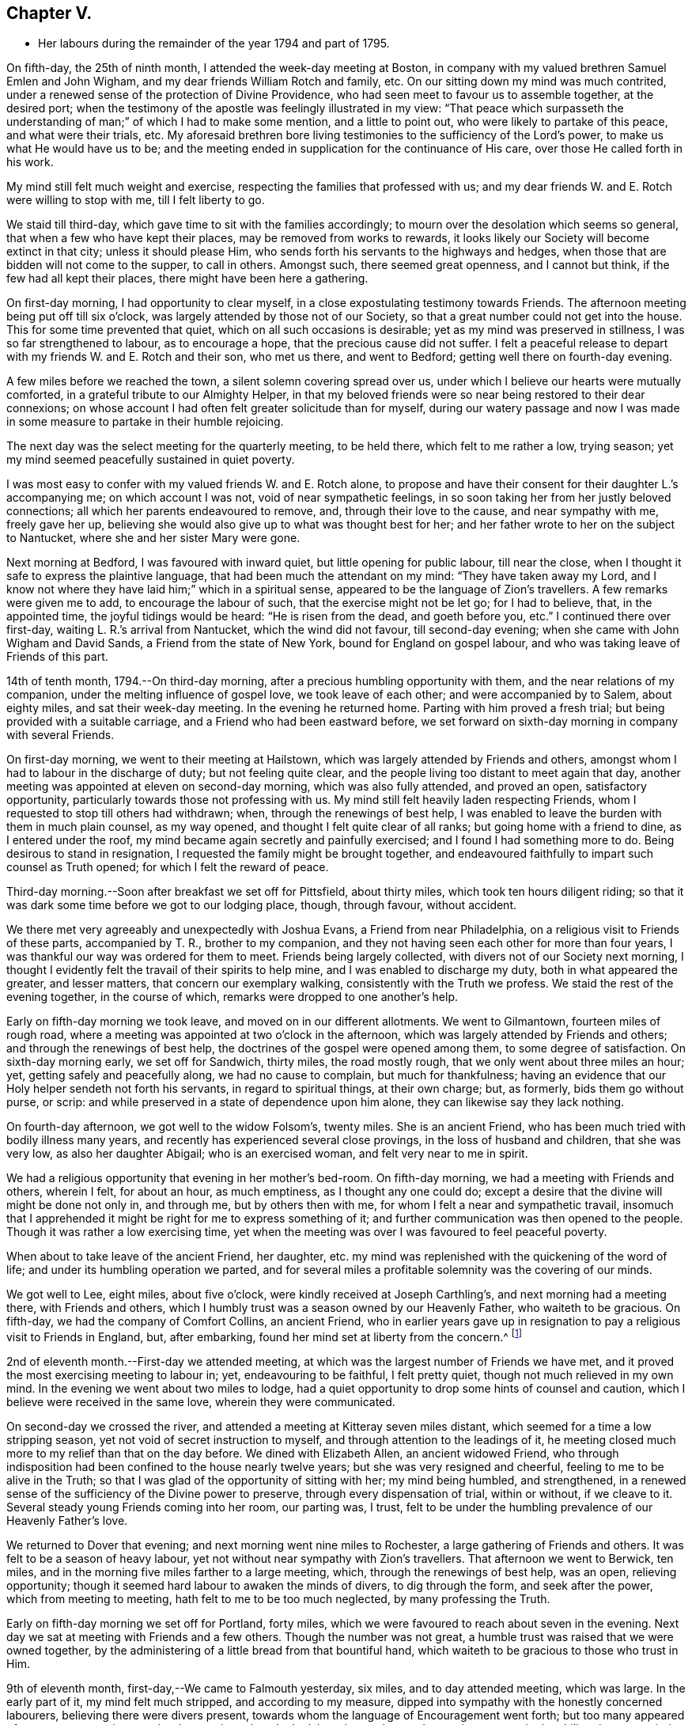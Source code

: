 == Chapter V.

[.chapter-synopsis]
* Her labours during the remainder of the year 1794 and part of 1795.

On fifth-day, the 25th of ninth month, I attended the week-day meeting at Boston,
in company with my valued brethren Samuel Emlen and John Wigham,
and my dear friends William Rotch and family, etc.
On our sitting down my mind was much contrited,
under a renewed sense of the protection of Divine Providence,
who had seen meet to favour us to assemble together, at the desired port;
when the testimony of the apostle was feelingly illustrated in my view:
"`That peace which surpasseth the understanding
of man;`" of which I had to make some mention,
and a little to point out, who were likely to partake of this peace,
and what were their trials, etc.
My aforesaid brethren bore living testimonies to the sufficiency of the Lord`'s power,
to make us what He would have us to be;
and the meeting ended in supplication for the continuance of His care,
over those He called forth in his work.

My mind still felt much weight and exercise,
respecting the families that professed with us;
and my dear friends W. and E. Rotch were willing to stop with me,
till I felt liberty to go.

We staid till third-day, which gave time to sit with the families accordingly;
to mourn over the desolation which seems so general,
that when a few who have kept their places, may be removed from works to rewards,
it looks likely our Society will become extinct in that city;
unless it should please Him, who sends forth his servants to the highways and hedges,
when those that are bidden will not come to the supper, to call in others.
Amongst such, there seemed great openness, and I cannot but think,
if the few had all kept their places, there might have been here a gathering.

On first-day morning, I had opportunity to clear myself,
in a close expostulating testimony towards Friends.
The afternoon meeting being put off till six o`'clock,
was largely attended by those not of our Society,
so that a great number could not get into the house.
This for some time prevented that quiet, which on all such occasions is desirable;
yet as my mind was preserved in stillness, I was so far strengthened to labour,
as to encourage a hope, that the precious cause did not suffer.
I felt a peaceful release to depart with my friends W. and E. Rotch and their son,
who met us there, and went to Bedford; getting well there on fourth-day evening.

A few miles before we reached the town, a silent solemn covering spread over us,
under which I believe our hearts were mutually comforted,
in a grateful tribute to our Almighty Helper,
in that my beloved friends were so near being restored to their dear connexions;
on whose account I had often felt greater solicitude than for myself,
during our watery passage and now I was made in some
measure to partake in their humble rejoicing.

The next day was the select meeting for the quarterly meeting, to be held there,
which felt to me rather a low, trying season;
yet my mind seemed peacefully sustained in quiet poverty.

I was most easy to confer with my valued friends W. and E. Rotch alone,
to propose and have their consent for their daughter L.`'s accompanying me;
on which account I was not, void of near sympathetic feelings,
in so soon taking her from her justly beloved connections;
all which her parents endeavoured to remove, and, through their love to the cause,
and near sympathy with me, freely gave her up,
believing she would also give up to what was thought best for her;
and her father wrote to her on the subject to Nantucket,
where she and her sister Mary were gone.

Next morning at Bedford, I was favoured with inward quiet,
but little opening for public labour, till near the close,
when I thought it safe to express the plaintive language,
that had been much the attendant on my mind: "`They have taken away my Lord,
and I know not where they have laid him;`" which in a spiritual sense,
appeared to be the language of Zion`'s travellers.
A few remarks were given me to add, to encourage the labour of such,
that the exercise might not be let go; for I had to believe, that, in the appointed time,
the joyful tidings would be heard: "`He is risen from the dead, and goeth before you,
etc.`"
I continued there over first-day, waiting L. R.`'s arrival from Nantucket,
which the wind did not favour, till second-day evening;
when she came with John Wigham and David Sands, a Friend from the state of New York,
bound for England on gospel labour, and who was taking leave of Friends of this part.

14th of tenth month, 1794.--On third-day morning,
after a precious humbling opportunity with them, and the near relations of my companion,
under the melting influence of gospel love, we took leave of each other;
and were accompanied by to Salem, about eighty miles, and sat their week-day meeting.
In the evening he returned home.
Parting with him proved a fresh trial; but being provided with a suitable carriage,
and a Friend who had been eastward before,
we set forward on sixth-day morning in company with several Friends.

On first-day morning, we went to their meeting at Hailstown,
which was largely attended by Friends and others,
amongst whom I had to labour in the discharge of duty; but not feeling quite clear,
and the people living too distant to meet again that day,
another meeting was appointed at eleven on second-day morning,
which was also fully attended, and proved an open, satisfactory opportunity,
particularly towards those not professing with us.
My mind still felt heavily laden respecting Friends,
whom I requested to stop till others had withdrawn; when,
through the renewings of best help,
I was enabled to leave the burden with them in much plain counsel, as my way opened,
and thought I felt quite clear of all ranks; but going home with a friend to dine,
as I entered under the roof, my mind became again secretly and painfully exercised;
and I found I had something more to do.
Being desirous to stand in resignation, I requested the family might be brought together,
and endeavoured faithfully to impart such counsel as Truth opened;
for which I felt the reward of peace.

Third-day morning.--Soon after breakfast we set off for Pittsfield, about thirty miles,
which took ten hours diligent riding;
so that it was dark some time before we got to our lodging place, though, through favour,
without accident.

We there met very agreeably and unexpectedly with Joshua Evans,
a Friend from near Philadelphia, on a religious visit to Friends of these parts,
accompanied by T. R., brother to my companion,
and they not having seen each other for more than four years,
I was thankful our way was ordered for them to meet.
Friends being largely collected, with divers not of our Society next morning,
I thought I evidently felt the travail of their spirits to help mine,
and I was enabled to discharge my duty, both in what appeared the greater,
and lesser matters, that concern our exemplary walking,
consistently with the Truth we profess.
We staid the rest of the evening together, in the course of which,
remarks were dropped to one another`'s help.

Early on fifth-day morning we took leave, and moved on in our different allotments.
We went to Gilmantown, fourteen miles of rough road,
where a meeting was appointed at two o`'clock in the afternoon,
which was largely attended by Friends and others; and through the renewings of best help,
the doctrines of the gospel were opened among them, to some degree of satisfaction.
On sixth-day morning early, we set off for Sandwich, thirty miles, the road mostly rough,
that we only went about three miles an hour; yet, getting safely and peacefully along,
we had no cause to complain, but much for thankfulness;
having an evidence that our Holy helper sendeth not forth his servants,
in regard to spiritual things, at their own charge; but, as formerly,
bids them go without purse, or scrip:
and while preserved in a state of dependence upon him alone,
they can likewise say they lack nothing.

On fourth-day afternoon, we got well to the widow Folsom`'s, twenty miles.
She is an ancient Friend, who has been much tried with bodily illness many years,
and recently has experienced several close provings, in the loss of husband and children,
that she was very low, as also her daughter Abigail; who is an exercised woman,
and felt very near to me in spirit.

We had a religious opportunity that evening in her mother`'s bed-room.
On fifth-day morning, we had a meeting with Friends and others, wherein I felt,
for about an hour, as much emptiness, as I thought any one could do;
except a desire that the divine will might be done not only in, and through me,
but by others then with me, for whom I felt a near and sympathetic travail,
insomuch that I apprehended it might be right for me to express something of it;
and further communication was then opened to the people.
Though it was rather a low exercising time,
yet when the meeting was over I was favoured to feel peaceful poverty.

When about to take leave of the ancient Friend, her daughter,
etc. my mind was replenished with the quickening of the word of life;
and under its humbling operation we parted,
and for several miles a profitable solemnity was the covering of our minds.

We got well to Lee, eight miles, about five o`'clock,
were kindly received at Joseph Carthling`'s, and next morning had a meeting there,
with Friends and others, which I humbly trust was a season owned by our Heavenly Father,
who waiteth to be gracious.
On fifth-day, we had the company of Comfort Collins, an ancient Friend,
who in earlier years gave up in resignation to
pay a religious visit to Friends in England,
but, after embarking, found her mind set at liberty from the concern.^
footnote:[It is related of Comfort Collins, that about the year 1760,
she embarked with Sarah Barney, of Nantucket,
to pay a religious visit to Friends in Europe.
When they had been a while at sea, she pleasantly told her companion,
she believed the will was taken for the deed.
"`How is that,`" said the Friend, "`we are now on our way.`"
"`No matter,`" replied Comfort, "`keep this to thyself and we shall see.`"
Soon after the vessel sprang a leak, the captain thought it best to return,
and they were set on shore.]

2nd of eleventh month.--First-day we attended meeting,
at which was the largest number of Friends we have met,
and it proved the most exercising meeting to labour in; yet, endeavouring to be faithful,
I felt pretty quiet, though not much relieved in my own mind.
In the evening we went about two miles to lodge,
had a quiet opportunity to drop some hints of counsel and caution,
which I believe were received in the same love, wherein they were communicated.

On second-day we crossed the river,
and attended a meeting at Kitteray seven miles distant,
which seemed for a time a low stripping season,
yet not void of secret instruction to myself,
and through attention to the leadings of it,
he meeting closed much more to my relief than that on the day before.
We dined with Elizabeth Allen, an ancient widowed Friend,
who through indisposition had been confined to the house nearly twelve years;
but she was very resigned and cheerful, feeling to me to be alive in the Truth;
so that I was glad of the opportunity of sitting with her; my mind being humbled,
and strengthened, in a renewed sense of the sufficiency of the Divine power to preserve,
through every dispensation of trial, within or without, if we cleave to it.
Several steady young Friends coming into her room, our parting was, I trust,
felt to be under the humbling prevalence of our Heavenly Father`'s love.

We returned to Dover that evening; and next morning went nine miles to Rochester,
a large gathering of Friends and others.
It was felt to be a season of heavy labour,
yet not without near sympathy with Zion`'s travellers.
That afternoon we went to Berwick, ten miles,
and in the morning five miles farther to a large meeting, which,
through the renewings of best help, was an open, relieving opportunity;
though it seemed hard labour to awaken the minds of divers, to dig through the form,
and seek after the power, which from meeting to meeting,
hath felt to me to be too much neglected, by many professing the Truth.

Early on fifth-day morning we set off for Portland, forty miles,
which we were favoured to reach about seven in the evening.
Next day we sat at meeting with Friends and a few others.
Though the number was not great, a humble trust was raised that we were owned together,
by the administering of a little bread from that bountiful hand,
which waiteth to be gracious to those who trust in Him.

9th of eleventh month, first-day,--We came to Falmouth yesterday, six miles,
and to day attended meeting, which was large.
In the early part of it, my mind felt much stripped, and according to my measure,
dipped into sympathy with the honestly concerned labourers,
believing there were divers present,
towards whom the language of Encouragement went forth;
but too many appeared of a contrary sort, who were hard to reach,
and made the labour heavy; but, endeavouring to move in the ability given,
my mind was pretty quiet.

On consulting with Friends about our further movements,
several different ways being proposed, which I had not before heard mentioned,
I seemed a little confused, so that I could see no way,
but was instructed in the fresh remembrance of these expressions of Scripture:
"`In returning and rest shall ye be saved;
in quietness and in confidence shall be your strength.`"

I was thankful and felt favoured with quietude,
the way opening again for our going as had been before proposed.
In the evening, divers Friends being present, with John Winslow and his wife,
at whose house we lodged, under the covering of solemnity,
the acknowledgement of the royal Psalmist was impressively opened in my view:
"`Great peace have they that love thy law,
etc.`" which I had to make mention of with some addition;
and trust it was a humbling season to most present.
Soon after my dear companion and I retired to bed,
fully satisfied our stopping there was right.

Second-day morning.--We set forward for Lymington, twenty miles;
dined at a Friend`'s house, who has lately joined the Society by convincement,
had a religious opportunity in the family; and then proceeded on our way,
but the road so extremely rough, it was dark before we arrived at Lewistown.
We had a meeting on fifth-day,
with a few members of our Society scattered in the wilderness, and divers others.

Though they appeared a poor company indeed, as to the outward,
had a poor place to meet in, and it was a very cold snowy morning; yet divine compassion,
owning the opportunity, abundantly made up for all these trials.
In the afternoon we went to Green, twelve miles of very difficult road, among rocks,
wood and snow; the latter covering some deep sloughs we had to plunge through,
rendered it hazardous; but we were favoured to get safe;
and though our trials did not end with the journey,
were strengthened to bear them pretty cheerfully.

16th of eleventh month, first-day.--We rode two miles to meeting, through the woods,
and over a high mountain, but we met with no accident.
A few newly convinced Friends belonging to this meeting,
and a considerable number not of our Society also attended.
I felt much weight to attend my mind, and thought for about an hour,
no one there could feel more unfruitful than myself.
Then life seemed gently to move, I stood up,
and through steady attention to farther openings, and the renewings of best help,
it became an instructive opportunity.
In the evening, we had a sitting with a few of the Friends,
to whom I felt much love and sympathy, and a strong solicitude for their preservation,
under the direction of the holy Shepherd.

This was the first log-house in which we slept,
and so open that we could see the moon and stars.
Soon after sunrise on second-day morning, we resumed our woody travel.
The snow being about six inches deep, made the track difficult for some miles;
but the road becoming more open, we got fast along and reached Winthrop at ten o`'clock,
eighteen miles.

A meeting there in the evening, was a time of exercising labour.
On third-day we proceeded to Vassalborough, twenty miles.
The next day at their monthly meeting, my mind was humbled and renewedly strengthened,
under an undoubted evidence,
that the Father of the family had not forgotten to be gracious,
to his humble depending children.
I found it my duty to bear testimony thereunto,
and believe it was a time of consolation to some secretly tried minds in that place.

On fifth-day we went to Fairfield, sixteen miles,
and were kindly received at Harper Bowerman`'s, where we lodged,
and were comfortably accommodated; but in the night a great storm of wind arose,
with heavy rain, which beat upon us so that we had to rise,
and move our bed to another part of the room, but I don`'t know that we took any cold.
During the storm,
my mind was much dipped into sympathy with those on the
sea in grateful remembrance of our preservation,
when in a like situation.
We found on our return, trees both great and small, blown down across the road,
yet were favoured to meet with no accident.

23rd of eleventh month, first-day.--Public notice had been given of the meeting,
and many not of our Society attended.
Through the fresh extendings of best help, the doctrines of the gospel were opened,
and I trust well received by divers.
At the close I requested a meeting in the afternoon,
particularly of the young people among Friends, which was fully attended by such,
and divers others; and under the prevalence of our Heavenly Father`'s love,
there was I trust a renewed visitation to many tender minds then present.

On second-day morning before sunrise, we left our lodgings, crossed the river,
which was very full of ice, in a canoe,
and after about ten miles of very rough road through the woods, came to the Ponds,
where a few convinced Friends lived.
Many not of our Society attended the meeting appointed there,
and through the regard of our Heavenly Father,
who is pleased to visit his workmanship in the most remote corners,
it proved an open time to preach the gospel;
for which my soul desired to render the tribute of praise to Him,
the God of all grace and consolation, for his manifold mercies to the children of men.

We were favoured to get safe back to R. H.`'s,
who accompanied us in the evening to pay a visit to a woman Friend,
apparently in a declining state of health, with whom we had a religious opportunity;
encouraging to an humble confidence in the sufficiency of divine power,
to bring about his own blessed design,
in the administration of such dispensations as in his unerring wisdom he may see meet.

On sixth-day morning, we left Vassalborough, for Pownalborough, twenty-six miles,
part of it a very hilly rough road, yet got well to George Ramsdell`'s about five o`'clock,
the only Friend`'s family thereabouts,
with whom we had a religious opportunity that evening.

Before sunrise on seventh-day, we set forward for Bread Cove, thirty-eight miles.
We had a river to cross, the day also was very cold,
and great part of the road in the woods was so exceedingly difficult,
that sometimes we could not go more than two miles an hour.
This made it more trying to us than any day before; but Moses Sleeper from Vassalborough,
who was with us, and well acquainted with every track,
encouraged us to hope we should get safely along, which we did,
arriving at the Friend`'s house before dark, without any material accident.

The ground being hollow in many places, occasioned by the frost,
it broke under the hind feet of the horse I was upon, and threw him down;
I fell backwards on the ground, and John Robinson, the Friend before me,
on the other side; yet, through Divine favour,
neither we nor the beast received any hurt.

A meeting was appointed next day at two in the afternoon,
which was fully attended by those not of our Society; and after a season of stripping,
and poverty of spirit, a little life arose,
and though it was a time rather of labouring in, than preaching the gospel,
my mind was favoured to feel a peaceful release.

After meeting, a German being very desirous we should call at his house,
whose wife also appeared kindly disposed, we took some refreshment with them;
and some of their neighbours coming in sat down quietly with us.
In the renewings of gospel love, I had a few hints to communicate,
by way of encouragement to their minds, who felt to me to be seekers after Truth.
We then returned to our lodgings at Isaac Lincoln`'s,
who came into the Society by convincement, and is the only member of it there.
His wife and family were as kind to us as any Friends we had been with.
This being the farthest part of our travel eastward, we set forward on sixth-day morning,
and got to Arnold`'s ferry, thirty-eight miles.
On seventh-day as soon as we could see, we crossed it, and went to Bath, five miles,
where are a few convinced Friends, but no meeting is kept.

30th of eleventh month,
first-day.-- The meeting was fully attended by those of other societies,
and through the renewings of best help, was in some degree a satisfactory opportunity,
but I believe would have been more so,
if the slow gathering of the people had not interrupted silent worship.

Third-day.--We visited a Friend who appeared to be drawing near the solemn close of life,
likely to leave a wife, and flock of young children;
yet his mind seemed preserved in much quietude,
and ours were drawn into near sympathy with them: I was glad we went.
In the evening Friends came from divers parts to attend the quarterly meeting,
among whom was David Sands,
who about ten years ago spent much time in this eastern country,
and was made instrumental in the divine hand,
to convince many of the inhabitants of the principle of Truth;
and though then under extreme outward difficulties and trial,
it appeared rather a time of rejoicing, that Truth gained ground; but,
in the course of this journey, his soul hath been made sorrowful,
which he expressed in much brokenness; finding many have left their first love,
and others settled down, more in the form than in the power, of pure undefiled religion.
His sense of these things, was somewhat encouraging to me,
having secretly mourned from place to place, under the feeling thereof.
The number of professors among us is very considerable in these parts:
the yearly meeting had given liberty for the quarterly meeting to be divided,
and low as things seemed, it appeared to be the pointing of best wisdom;
and through renewed condescension,
I hope proved a time of close searching to divers on their own accounts,
as well as through the line of ministry;
uniting to strengthen a solemn inquiry into the state of our minds, in a general manner,
and whether we are grateful receivers of the manifold mercies of our Heavenly Father.
I trust it was a season that will not soon be forgotten.

The several meetings held three days,
and from and to our lodgings took eighteen miles riding.
On seventh-day morning, we took a tender leave of the family we had lodged with,
and in company with many Friends, returned to Falmouth twenty-eight miles.

First-day, 7th of twelfth month.--We went to Portland.
When there before, I felt my mind secretly touched with gospel love to the inhabitants,
which increased so that I requested a religious opportunity.
It was held in the town-hall, and more fully attended than I had expected,
supposing many would be strict in going to their own places of worship on that day.
Help being near to open counsel, the opportunity appeared satisfactory to Friends,
and a humble trust was revived in my own mind, that the cause did not suffer.
At the close of this meeting there was much inquiry,
if there would not be another in the evening;
but I was thankful to feel peacefully released;
and having but just time to get to the quarterly meeting at Dover,
we proceeded sixteen miles that evening.
We were accompanied by Jacob Mott, Joseph Harris, and +++______+++,
who were part of a committee, appointed by the yearly meeting,
to sit with Friends in these parts,
and to feel with them respecting the division of their quarterly meeting.

On second-day, we went to Paul Rogers`'s, twenty three miles;
and on third-day in our way to Dover,
breakfasted with our valued friend Mehetabel Jenkins, who, some years ago,
paid a religious visit to Friends in Europe.

On fourth-day we attended the select quarterly meeting for Dover,
where I again met our valued friend David Sands,
who had the most close searching labour in the line of gospel ministry, I ever witnessed;
yet the evidence of Truth left no doubt there was cause for it;
and it greatly tended to relieve my mind from a load of secret exercise,
that had attended it from place to place.
In the quarterly meeting at large, attended by Friends and others,
there seemed but little channel for communication, though I felt much exercise of spirit;
and a sentiment was revived, that the more select our meetings for worship are kept,
previous to those tor discipline, the more the way is open,
to point out the situation of things among ourselves;
and it felt to me to be obstructed at that season.

When separated, my mind was dipped into sympathy with women Friends,
and made willing to encourage and instruct them, as far as lay in my power;
for though their number was considerable,
and there were divers well minded Friends present;
yet there seemed little exertion for right order
in transacting the affairs of the church.
Meeting was adjourned to next day, when David Sands was engaged to come in,
and bear a lively testimony to the state of things,
so entirely corresponding with my feelings, that I could say in truth,
he was indeed a fellow-helper in the Lord.
Parting with many Friends in much tenderness, we returned to our lodgings,
where divers were collected; further religious labour opened,
and our minds were preserved under profitable exercise, till we retired to rest.

Seventh-day morning.--We went early to breakfast with a Friend`'s family,
one mile and a half distant from where we had lodged before;
for I apprehended a little debt was left unpaid; and best help being renewed,
I believe it will be safe to say, it was a humbling, satisfactory opportunity.
Returning to our lodgings, we found David Sands and several others.
Under the influence of our Heavenly Father`'s love, we had a solemn parting,
likely to be a final one to divers; but if, as was expressed,
we are favoured to keep our habitations in the Truth,
so as to meet in an enduring inheritance, all will be well,
and the pain of separation be felt no more.
Dear +++______+++, having the care of us, we proceeded to Seabrook, twenty-four miles.

14th of twelfth month, first-day.--Attended meeting,
a large gathering of Friends and others.
My mind being stripped of all former clothing for religious labour,
the prospect of sitting among them was humbling.
Early did I feel there were dark, opposing spirits in the meeting;
but patiently seeking for the renewings of holy help,
my mind became raised above all fear, within or without,
and I humbly trust counsel was opened,
and strength afforded to communicate it to the people in the wisdom of Truth.
The meeting was quiet, and ended under a solemn covering.

After an opportunity among a few Friends at our lodgings,
wherein encouragement was handed to the faithful labourers,
we went to Amesbury seven miles; the next day we had a meeting at Newtown, seven miles,
fully attended, but long in gathering; which made the labour more exercising;
yet it concluded to some relief and satisfaction.
We dined with a Friend who had lately lost her husband, to whom and a few other Friends,
religious labour was extended.
Parting in tenderness, we returned to Amesbury, seven miles,
had a meeting there on third-day, a time of close labour,
being dipped into several states, yet relievingly so,
and my mind was favoured to feel quiet poverty.

We went eight miles to breakfast on fourth-day morning, to a family,
part of whom had deviated much from the principle of Truth:
some solemn warnings went forth; also the language of encouragement,
to such as had not departed from the faith.
Wee returned two miles to meeting, which was a trying season indeed;
but little relief was obtained in either silent or public labour.
We got that evening to Salem, twenty-four miles;
and next morning a meeting with Friends tended more to relief, than a similar one,
in our going eastward.
At the close,
I felt an impression to have one for those not of our Society in the evening,
which was fully attended, and through divine regard, proved an open satisfactory time.
On sixth-day we went to Lynn, seven miles.

21st of twelfth month,
first-day.--We attended the largest particular meeting we had been at during the journey;
a time of close searching labour among some superficial professors,
who thought more highly of themselves than they ought to think;
but encouragement and consolation flowed freely to the humble depending children,
among whom there is a considerable number of hopeful young people.

In the evening we stepped into several Friends`' families,
where further religious labour opened;
also a tender salutation at our lodgings before we parted.
On second-day we called to visit a Friend who was ill, in our way to Boston,
twelve miles, where a meeting was appointed in the evening, for the black people,
which was fully attended by them and many others.
The silence was remarkably solemn;
my mind was humbled in thankfulness to the blessed Author of all good,
that the bonds of that oppressed people, the enslaved Africans,
are in those parts so fully broken: they have now equal liberty with others.
Tender counsel and caution were opened,
and a grateful sense thereof was expressed at the close, by divers of them,
who came to take leave of me.

On third-day morning we proceeded to Pembroke, twenty-five miles;
next day we attended the week-day meeting, which having sat the usual time in silence,
I felt liberty to express my expectation that it would have concluded so;
but a few remarks opened of counsel and encouragement, to Friends then present,
some of whom, I believed to be sincerely exercised members in the church;
with whom I felt near sympathy; the pure life appeared to me much oppressed by others.
Rode six miles before, and seventeen after meeting, on our way to Bedford,
and lodged at an inn.
We rose early, and got to a meeting at Longplain, fifteen miles;
afterwards visited a widowed Friend and her children,
who were detained at home with sickness; and had a tendering satisfactory opportunity.

On fourth-day we reached Bedford, and found the relatives of my dear companions,
generally favoured with health; my own mind being covered with peaceful quiet,
claimed renewed thankfulness to the great Preserver, who had mercifully cared for us,
both in perils by sea, and in the wilderness.
I here met my beloved friend Rebecca Wright from New Jersey,
with whom I had travelled nearly three years in England, in her gospel labours.
Our now meeting again at so great a distance, was attended with humbling,
but I trust not unprofitable feelings.

28th of twelfth month,
first-day.--Having had previous apprehensions of
visiting the families of Friends belonging to Bedford,
I mentioned it at the close of the morning meeting; and it being united with,
James Davis, a minister in good unity, was free to accompany me;
as was also dear Rebecca Wright.
We sat in two families that evening; and by that day week got through the whole,
in number nearly fifty.
Through the extension of divine regard, my mind felt peacefully relieved;
and after returning to our lodging, our valued friend and helper, James Davis,
was drawn forth in solemn supplication,
and grateful acknowledgement to our Heavenly Father.

6th of first month, 1795.--On third-day morning, James Davis, Rebecca Wright, and myself,
with two other Friends, went to attend a quarterly meeting for Rhode Island,
held at Somerset, near Swansea.
The select meeting began at eleven next morning, which felt to me a low season,
as did the succeeding meetings; for though largely attended by numbers,
the life of Truth seemed in an oppressed state from various causes;
some of which appeared very conspicuous,
and were well observed by my valued friend and brother in gospel fellowship, John Wigham,
whom we met there, and who had visited many of the families belonging thereto.

This being the quarterly meeting to which our truly valued friend, Job Scott, belonged,
the account from Friends in Ireland of the close of his gospel labours,
and removal from works to rewards, was read therein.
I was secretly ready to marvel,
that the revival of his memory seemed so little to affect me,
when I recollected what a struggle my very nature suffered, in my own habitation,
when I heard of his death; but being at this time dipped into a mournful sense,
of what such deeply exercised travellers have to pass through in their pilgrimage here,
I was ready to congratulate his peaceful release;
having no doubt of his being numbered among those who die in the Lord,
and enter into his rest.

On our return to Bedford, I found letters from my endeared friends W. and E. Rotch,
who were anxiously expecting us at Nantucket;
the season of the year being much farther advanced, than usually admits of navigation;
but the mildness of it had remarkably favoured our getting along hitherto.
For this, and every other mark of divine regard in things spiritual and temporal,
my soul humbly craves to be preserved in a reverent, thankful sense.

11th of first month, first-day.
Was favoured to sit two open meetings with Friends, and one appointed in the evening,
for those who had frequently attended our religious meetings,
yet not joined in membership.
Many others of several descriptions came in.
The opportunity was owned by divine regard;
and strength was renewed to labour among them; after which,
my mind was fully at liberty to leave Friends here for the present.

On the 14th, parting with the family of and other Friends, in much nearness,
Rebecca Wright, L. R. and myself, sailed for Nantucket, sixty miles,
about nine in the morning,
and made two-thirds of our passage in little more than four hours; when the wind changed,
so that, with frequent tacking, it was midnight before we reached.
The night being very dark, it required great care and skill in the captain,
to escape the rocks and sands; but our minds were preserved in much quiet,
and we had cause to esteem it a favour from kind providence that we got safe;
for before morning a heavy storm came on.
Our endeared friends W. and E. Rotch had been anxious for our arrival,
and were much relieved by it.

Next morning R. Wright being unwell, I went to their week-day meeting without her,
and though small, by reason of the continuation of the storm, I was glad I was there;
feeling a peaceful evidence that I was in my place,
and come in the right time to the island.

On first-day following, about the close of the meeting,
I informed Friends of my prospect of a religious visit to their families;
but knowing my valued fellow labourer John Wigham had felt the like impression,
I was most easy to wait till I could hear from him;
which contrary winds prevented for nearly two weeks,
during which time I sat nine meetings,
and was in some of them rather more opened in public labour than usual,
when such a prospect has been before me; but beginning to feel my prospect very heavy,
and my faith ready to fail respecting J. Wigham`'s coming,
and Rebecca Wright apprehending she was not called to that labour,
and that her health was unequal to it,
I told her I believed I must be resigned to enter into it alone.
I tried to keep quiet, and John Wigham came by the first packet in two days.
We began the family visit, accompanied by our friend William Rotch;
R+++.+++ M. right also going with us to a few families,
and my valued friend E. Rotch or uniting therein; as it always has been my desire,
to have in company a Friend or two belonging to the meeting,
that were ensamples to the flock.

In the south meeting were about two hundred and twenty families.
We then went to the north meeting, accompanied by Jethro Mitchell, and Sarah Barney,
two valuable Friends in the station of elders.
In that meeting, were about one hundred and thirteen families.
Feeling clear of Friends, my mind was turned to those not of our own Society,
and we had a public meeting on first-day afternoon, which was a time of close labour;
the minds of the people appearing, in a general way,
much strangers to the principle of Truth in themselves;
yet through merciful regard I was somewhat relieved by the opportunity.
We also attended the select and both monthly meetings, previous to the quarterly meeting,
and had a public one appointed at the south meeting-house,
for those in the seafaring line, (of whom there is a great number) and the black people.
Through divine regard it proved an open, satisfactory opportunity.
My mind now felt fully at liberty to leave the island, but the wind being contrary,
we staid over first-day, which was not unpleasant; for I was glad to feel,
the more I was among Friends, the more I loved them.

That evening we had an opportunity of sitting
with a widowed Friend and her surviving children,
who had that day buried her eldest daughter, a very comely young woman, who,
about eleven months before, contrary to her mother`'s and friends`' advice,
had gone out in marriage with one not of our Society.
When so ill that her dissolution appeared near, she requested to see me,
if I was free to go.
My dear friend E. Rotch accompanying me, we went, and sat by her;
an affecting time indeed it was; her near relations were in great distress,
and her own was almost insupportable, begging earnestly in a plaintive language,
that seemed almost to pierce my soul, for a little longer time,
that she might be favoured to feel a hope of reconciliation to the Almighty,
and to her friends; saying, she was afraid she had been deceived,
in thinking she had a right to choose for herself, in the step she had taken.

I could say very little, but recommended to her and those about her,
as much stillness and inward retirement as they could attain,
and to seek the Father and fountain of all sure mercies;
feeling little or no evidence respecting her life or death,
acceptance or rejection by the Lord; yet I expressed a hope,
that a little longer time would be given,
remembering the compassion of Christ to the thief on the cross.
This proved to be the case; during which time,
my mind was brought under an unusual travail, both by day and night, on her account.

When I went to see her again, she lay very quiet, though in great bodily pain,
and seemed to have a ray of hope; saying, all she could endure while she lived,
she desired to bear with patience,
if her time might be lengthened until her peace was more fully made.
While sitting with her, I was not afraid to believe, or mention, the evidence vouchsafed,
that there was mercy for her with the Lord; at which she seemed much tendered.

On seeing her again, she had in the interim undergone much painful conflict;
and going in with L. R. a few hours before her close,
one of her sisters thought her in a quiet sleep, but on going to her,
I found it was the sleep of death, which took place in about three hours.
Nothing that could be said would then affect her,
but a passage of Scripture rising again with life, which had opened livingly in my view,
when sitting by her on a former visit, though not then to make mention of,
I believed I was now commissioned to drop it: "`Comfort ye, comfort ye my people,`" etc.;
for I had a firm belief,
"`her warfare`" was "`accomplished,`" which was matter of much
consolation to her afflicted mother and relatives;
yet I had strongly to recommend to the younger part of the family,
that the deeply affecting, and instructive lesson, might not be forgotten,
but remembered like "`the wormwood and the gall`" to the humbling of their souls,
which I thankfully hope will be the case with some of them at least.

My endeared friend Rebecca Wright, staid seven weeks with me,
under the bonds of near uniting love; and when she was at liberty to return home,
at the time of parting, was drawn forth in solemn supplication,
for the preservation of those she left behind; particularly for the family we were in,
and for us who were sojourners in a strange land.

24th of third month.
On third-day, after an affecting parting with some of my dear friends,
we left the island, in company with John Wigham and divers other Friends,
to attend the quarterly meeting at Sandwich,
and after a fine passage of four hours and a quarter, landed at Woodshole, forty miles,
where our carriage was sent from Bedford.
With dear L. R. we went to a meeting appointed at Falmouth, her dear father,
attending us, not only taking care of driving the wagon, but being like Urbane,
"`a fellow helper in the Lord.`"
Many not of our Society attended, and through the renewing of best help,
it was an open satisfactory opportunity.
In the afternoon we rode fifteen miles to Sandwich.

On sixth-day, the select quarterly meeting was held to some degree of satisfaction,
mostly composed of aged Friends.
I was afresh confirmed in what I felt,
in the first select meeting I sat with Friends here, that those meetings suffer loss,
by Friends not enough looking at the right anointing, and qualification in individuals,
to bring such forward, before so far advanced in years, when they might be more lively,
and fit for religious usefulness.
The weather was remarkably fine on our coming to this place,
and the sun shone very bright in the evening, yet before morning a great fall of snow,
drifted by the violence of the wind,
rendered it almost impracticable to get to the meeting-house; that only a few met,
and adjourned the quarterly meeting till seventh-day,
which was then attended with difficulty,
and many that lodged at a distance did not get to it; yet the business was got through.

29th of third month.
On first-day was a large public meeting,
in which several Friends had to labour in the gospel, but not an open,
or relieving time to me.
We went that evening with Joseph Cloud and John Wigham, a few miles towards Barnstable,
where a public meeting was held next day in the court-house, wherein J. Wigham,
whose mind was impressed with the concern, had to preach the gospel.

After dining at an inn we went to a little fishing place, called Bass river,
and had a meeting there that evening, in which my valued brethren,
Joseph Cloud and John Wigham had an open time in gospel labour.
Next morning we went five miles to a meeting at Yarmouth,
which was attended by Friends and others, and was a relieving opportunity to my mind;
in the afternoon to Scorton ten miles; next day to Paul Wing`'s,
where we had a religious sitting in the evening.
Encouragement was handed to those that love Truth,
of which number were several both of the younger and elder rank:
their children appear to be hopeful plants.

At Longplain monthly meeting on sixth-day,
an acknowledgement was presented from a Friend,
who for many years (before the American war) had stood in the station of a minister, but,
through unwatchfulness at that time, giving way to a party spirit,
got disunited from Friends, and divers others with him,
who had kept up a separate meeting; but now, in his advanced age,
he appeared uneasy with the practice, condemned the cause,
and earnestly entreated Friends to receive him into membership, which, from my feelings,
I was willing to hope would be complied with.
That evening we went to New Bedford, ten miles,
to which place the prospect of returning has always looked pleasant,
since my first going there;
and I believe mutually so to my beloved friends in that place.

5th of fourth month, first-day.--The forenoon meeting was to me a humbling,
relieving opportunity: my heart was enlarged and my tongue loosened to preach the gospel,
that I could truly acknowledge times and seasons were in the hand of the Lord;
remembering divers, in which I had sat among Friends there,
when the heavens seemed as brass, and the earth as iron.
In the evening, we had a meeting at Acushnet, head of Bedford river,
which I felt liberty to have appointed at three o`'clock,
at which time the Presbyterian meeting was gathering, about a stone`'s cast from ours.
I rather expected we should have a small company; but,
as that had appeared the right time, I felt easy.
Contrary to apprehension the house was soon filled, and when settled,
I felt gospel authority to stand up, and had an open relieving time.
My valued friend W. Rotch, his son and wife, and several others in company,
returned to Bedford in the evening.

On third-day we went to Newtown, five miles, where was a large meeting of professors,
and a few not of our Society.
A painful sense of lukewarmness and formality, caused heavy labour indeed;
which was not very different next day at Aponaganset, six miles.
We went that evening to Acoaxet, ten miles; and on fifth-day morning,
had a meeting there, largely attended, and rather an Open time;
as was also one in the afternoon at Center.
On sixth-day at Little Compton, the meeting-house was very open and cold,
and the people long in gathering; yet I trust it was not an unprofitable meeting.
After dinner we went six miles to Seconet, and on seventh-day to Tiverton fourteen miles.

12th of fourth month, first-day.
We had two meetings, attended by a solid number not of our religious Society,
which were pretty satisfactory.
Though the life of Truth, with regard to Friends, appeared to me very low;
yet I felt much sympathy with the few concerned to walk consistently therewith.

On second-day a meeting was appointed at Swansea, at three o`'clock.
We had a pleasant time for crossing the ferry, but soon after a heavy storm came on,
and continued without intermission.
Friends living distant I hardly expected many would gather,
and being oppressed with a sick headache, I almost doubted being able to sit the meeting,
yet was most easy to go, and it was largely attended.
After painful conflict of body and mind,
I was strengthened beyond expectation in the discharge of duty;
that I felt a peaceful quiet, and my head much relieved from pain.
On third-day morning we had a meeting at Freetown.
In the afternoon we went to Mansfield, twenty miles; part of it bad road,
and it was nearly dark when we reached our lodging at a dirty inn.

On fourth-day morning, we went to Foxberry, three miles,
at which place are a few who appear under convincement.
A meeting at eleven, was attended by many more than we expected,
and my mind was brought under great weight,
it being the first meeting of Friends held there; but, through divine regard,
it was in some degree a satisfactory opportunity.

That afternoon we reached Providence.
Our valued friend Moses Brown met us on the road, and we lodged at his house.
Their meeting on fifth-day, was to me a strengthening time in silent waiting.
Towards the close I had just to tell Friends, that I had had a good meeting.
In the afternoon, called on some Friends who were indisposed,
and in the evening returned to our lodgings, about a mile from the town,
where we staid to give time for appointing a meeting at Smithfield on seventh-day,
whither M. Brown and his wife accompanied us, also to Woonsoaket.

19th of fourth month,
first-day.--A large open meeting at Woonsoaket with Friends and others.
In the afternoon went to Elisha Thornton`'s,
to see the children of our late valued friend Job Scott,
with whom we had a tendering opportunity.
On second-day we had a meeting at Mendham, a time of close labour;
went that evening to Northbridge, and had a pretty open meeting there next day;
thence to Leicester, called twenty-one miles, which appeared very long,
from the roughness of the road.
We had a meeting there on fourth-day;
in which the necessity of looking beyond man for help, in our religious progress,
was deeply impressed on my mind; which it seemed right to communicate.
In the afternoon we called on divers Friends who, living distant,
do not often see Friends but at meeting.

On fifth-day morning we set off for Orange, thirty-five miles,
but the roads were so rough and hilly we stopped a little short at an inn,
where we were agreeably accommodated;
our guide going forward to get a meeting appointed on sixth-day morning.
Many people attended; but it being a newly settled meeting,
and containing only three members of our Society, my mind feeling very low and stripped,
was brought under much inward exercise, lest the cause should suffer; but,
through merciful regard, I hope it did not; and I had to believe,
the visitation of Truth was offered to divers present.
In the afternoon we had a continuation of very rough hilly road to Richmond.

26th of fourth month, first-day.
A rainy morning, and considering the distant situations of Friends,
the meeting was pretty fully attended.
It was a season of close heavy labour,
yet encouraging to those who desire to keep their habitations in the Truth.
My own feelings are frequently so discouraging,
that I can scarcely hope any good has been done; but leaving this to Him,
whose ways are all wisdom, and his counsel a great deep,
I find it safest to endeavour to be honest;
and I trust am made thankful when favoured to feel a peaceful release thereby.
This was the case at this place;
also in collecting divers young people that were about the house we lodged at,
in the evening, who I thought stood in great need of help;
and I felt stirred up to cast in my mite, in this resignation I had the reward of peace.

This was the last meeting northward, excepting one ninety miles distant,
which I then felt liberty to leave; and on second-day morning,
was made glad we could turn our faces southward.
The roads still very rocky and difficult, but I was favoured to feel a quietude,
that overbalanced outward trials; under which I was led to visit in spirit,
my dear friends and near connexions in my native land; with renewed desires,
that the blessing of preservation may be so witnessed, that, if spared to meet again,
we may be enabled to rejoice in the Lord, and joy in the God of our salvation.

This was a very wet day, and the rain beat directly into our carriage, that,
after riding twenty-eight miles, we stopped at an inn to lodge.
Next day we rode to Bolton, where, on fourth-day, we had a pretty satisfactory meeting.

In the afternoon we went to Grafton, nineteen miles,
and called in the way to see a Friend that was poorly; next day to Uxbridge;
staid the monthly meeting on sixth-day, largely attended by Friends and others,
a time of close searching labour among those of our own Society,
and strength was given to open the doctrines of
the gospel to those not professing with us.
On seventh-day we had a meeting at Douglas.

3rd of fifth month,
first-day.--At Gloucester I was led nearly to sympathize with Zion`'s travellers,
and remind the lukewarm of their dangerous state.
After meeting we went with a Friend a few miles to dine,
had a religious opportunity with several Friends collected there,
and in the evening rode to Smithfield,
where on second-day morning we had a large open meeting,
many not professing with us attending.

On third-day a meeting at Foston was in like manner favoured.
Here our valued friend Moses Brown met us.
On fourth-day we had a meeting at Scituate, a quiet solid opportunity.
Before the close, I had a few remarks to make in public testimony.
That evening we went to Cranston.
At meeting there next day,
my mind was dipped into sympathy with some exercised travellers;
and I likewise endeavoured to awaken the lukewarm and inconsiderate.

Here Moses Brown`'s wife and son also met us, with whom Ave returned that evening,
and were glad to rest on sixth-day; the weather being hot and sultry,
I felt relaxed and faint.
On seventh-day, a gentle breeze made it more pleasant:
we went a few miles to see the near relatives of our much beloved friend Job Scott,
who was mostly the subject of our conversation; and in reading some of his remarks,
solemnity was the attendant of our minds; that it was a satisfactory visit.

10th of fifth month, first-day.--Sat three meetings at Providence,
and may in humble gratitude acknowledge, the evening crowned the day,
though not so fully attended by people of other societies as was expected.

Second-day morning.
Very heavy rain, yet it seemed best to proceed on our way,
as a meeting was appointed at three that afternoon at Greenwich.
The meeting was largely attended both by Friends and others;
my mind soon became secretly exercised, and the more I bowed under it,
the more I found the way closed up from public labour.
After sitting about an hour and a half,
I felt liberty to say I was free to sit a meetingJn the court-house at Greenwich,
if spared till ten next morning, when their company would be acceptable;
but should take it kind if they would then withdraw,
and leave the members of our Society.
To these, after a short pause, I was helped to relieve my own mind.
The public meeting next morning was large and satisfactory.

After dinner we proceeded to Wickford, nine miles,
where a meeting appointed at the third hour, was largely attended;
and great willingness manifested in the people, as in all other places,
to hear the gospel preached;
but too few are willing to become the disciples of our blessed Lord,
by taking up their cross in the denial of self.

We had a long ride that evening to South Kingston, very foggy,
and quite dark before we reached the Friend`'s house.
The road was so bad, that when we went over a part of it again next morning,
it was marvellous in my eyes that the carriage had not been overturned;
which raised in us grateful acknowledgements.

We attended the Back meeting, which, though small, was in some degree satisfactory.
That afternoon went a few miles through the woods to see a Friend very ill in a decline,
though as to years in the bloom of life.
She was married and had one child: we had a tendering opportunity with her.
On sixth-day, at Hopkinton, we had a large meeting,
in which my way was opened to deal plainly and honestly with the professors of Truth,
among their neighbours; feeling my mind strengthened in hope, there were a few preserved,
walking consistently with our high and holy profession.

We staid that evening at a Friend`'s house,
who had been a physician of considerable account, and of a lively disposition;
but for sometime had lost the noble faculty of reason,
and was reduced to the capacity of a child; his words and actions very innocent.
It was more humbling than painful to be with him,
proving how little as men and creatures, we can either procure or prevent.

17th of fifth month, first-day.--We had a very large meeting at South Kingston,
of most descriptions of people, among whom I humbly trust the gospel was preached,
and the nature and spirituality of the pure principle +++[+++the
immediate manifestation of the Holy Spirit to the mind of man]
set forth, as professed by us,
in a manner distinguished from those of other religious societies;
how it would guard and influence such as walked consistently with it:
and what those were, who only made a profession of it.
My mind was humbled under a thankful sense of our Heavenly Father`'s regard,
towards the mixed multitude.
It was near two o`'clock when this meeting ended,
and we had another appointed to begin at five that evening, nine miles distant,
three of them by water.
We had some detention at the ferry, and could not get our carriage over then;
but we went forward on horseback, and reached the meeting in due season at Canonicut,
and found the time more suitable than next morning would have been,
as Friends were invited to attend a burial at a distance.
It is not customary to have a meeting on such occasions,
except at the house of the deceased.
I felt a liberty to attend this sitting, which was a quiet opportunity;
nothing was handed about to the company.
This I could not help wishing might become generally the case in our country.

We did not go to the burying ground, but called on a sick Friend;
and in the evening crossed a ferry to Newport on Rhode Island,
accompanied by John Hadwen, his son and daughter, at whose house we lodged.
We had rather a tossing passage, but were favoured to land safe.

On third-day evening we went to Portsmouth.
Their meeting on fourth-day, was a time of close searching labour,
yet attended with encouragement to the sincere hearted.
We returned to Newport in the evening, calling on our way to visit a Friend confined,
with whom we had a satisfactory opportunity; her mind appearing in a quiet,
resigned state.

24th of fifth month, first-day.
We sat both meetings at Newport.
I was engaged in further labour, yet not fully relieved;
but having a prospect of being there again,
I was entirely at liberty to leave on second-day morning,
and returned to Bedford with our kind attendant W. R. jun.
who had been with us six weeks.
Going again to his house, was in some degree like returning home,
where we met with a most affectionate reception even from the little children,
who feel very near to me; and these circumstances make a little respite from travelling,
I trust in the liberty of Truth, a quiet enjoyment.

31st of fifth month, first-day.
At Bedford.
During my stay here we visited several Friends to my satisfaction,
being favoured to feel the renewings of best love flow towards them,
particularly to my ancient and honoured friend Mary Rodman,
who was in a declining state of health, and at times much tried in mind,
when the beloved of her soul saw meet to withdraw the
sensible feeling of his life giving presence;
yet there is no cause to doubt His arm being underneath, to support,
and take into his own keeping, till the time of bodily conflict is over.

My valued friend William Rotch, being under appointment with another Friend,
Jeremiah Austin, an elder, to attend the monthly meeting at Pembroke,
I was free to accompany them, also to another at Longplain.
On our return we met with dear Samuel Smith from Philadelphia,
in whose company I had been both in England and Ireland;
that it was cause of rejoicing to meet him again,
and to feel unity and near fellowship with his spirit and gospel labours.

We came to Bedford, and staid first-day, 7th of sixth month.
On second-day, I went with him to Aponaganset,
which more clearly opened my way to leave Friends, than on my former visit.
On third-day morning, I left Bedford, and accompanied by William Rotch and his wife,
went to attend the yearly meeting for New England, held on Rhode Island.
At a tavern on the way,
we had the satisfaction of meeting my endeared fellow labourers from England,
Deborah Darby and Rebecca Young,
which I believe was felt to be a solemnly affecting season to us, and others present.
Silence ensued for a considerable time; and much contrition spread amongst us;
that I have scarcely known the like.
What most deeply impressed my own feelings, was the renewed humbling sense,
that we poor females were found worthy of being
commissioned with such embassies to a distant land,
and to become fellow sufferers in the bonds of the gospel.
In our united labours through the various sittings of the yearly meeting,
the strength of Israel being our hope, we were rendered a comfort to one another,
and made at seasons a little joyful in the house of prayer,
in near and dear fellowship with the living members of the church,
in every rank of the family.

14th of sixth month, first-day evening.
We sat a meeting appointed for the black people,
which was largely attended by them and proved satisfactory.

On third-day evening, we again parted under the renewed,
humbling influence of our Heavenly Father`'s love,
proceeding in our different allotments of labour in the vineyard.
My valued friend John Wigham and others, eastward in New England;
my dear companion and self, parting with her near relations at Portsmouth,
proceeded through Connecticut towards New York,
where of late time there is great openness in the people towards Friends,
especially about Hartford; in the neighbourhood of which we had,
on the 21st of sixth month, first-day morning,
a satisfactory meeting among some who had requested to
be joined in membership with our religious Society;
and in the evening a public one held in the court-house,
which also tended to some relief,
and was the closing religious opportunity in New England,
before proceeding to the southern states.
Much solicitude was expressed by the people that we should stay and have more meetings,
but I was pressed in spirit to journey forward.
Sitting the week-day meeting at Mamaroneck in our way, we arrived safe at New York,
on seventh-day evening, and were kindly received by John Murray,
brother to my valued friend Lindley Murray, who has resided some years near York,
in England.

28th of sixth month, 1795.
First-day.
At both meetings; we also attended the select monthly meeting, and that for discipline.
We went to see divers Friends;
but the time did not appear to be come for much
communication in the line of gospel labour;
and I felt entire resignation thus to pass through their borders,
expecting if life and health permit, to return there again.
We left this city for Philadelphia.

On our way we went to Nathan Wright`'s,
whose valuable wife I had travelled with in England as before mentioned.
We reached safely next evening about five.
Our valued friends Samuel Emlen and Rebecca Jones, were much our acceptable companions,
both in meetings, and at many Friends`' houses; but my way, as at New York,
was rather closed from much gospel communication, except in one or two meetings.
We visited Hannah Pemberton, widow of our late justly endeared friend John Pemberton,
whose meek exemplary life closed at Parrmont, in Germany,
where his lot had been cast in gospel mission.

After stopping eight days in the city, we proceeded on second-day morning,
13th of seventh month, and got that evening to George Valentine`'s,
son of Robert Valentine, who was a noble warrior in the cause of Truth,
and left many seals of his ministry in his travels in Europe.
On third-day we had a meeting at Downingstown, held in a malt house,
there being no settled meeting in that place.
It was largely attended by Friends and others; and a humble trust was raised,
that the Father of mercies owned us, by the breaking of bread.

Several Friends who had come with us from the city, returned from this place,
P+++.+++ B. son-in-law to Elizabeth Drinker, on hearing we were likely to want an attendant,
felt his mind impressed with a desire to accompany us,
which his friends and connexions uniting in, he continued with us.
We took the meetings at Sadsbury, Lampeter, Lancaster, and Wright`'s Ferry,
in all which we were favoured with a renewal of strength in the discharge of duty.
We crossed the river Susquehanna, to Yorktown.

19th of seventh month, first-day.
The morning meeting was a time of close searching labour, among those of our own Society.
The evening meeting was fully attended, an open satisfactory opportunity.
This week attended the meetings at Newberry, Warrington, Huntingdon, and Monallin:
the weather so extremely warm, my frame felt at times exceedingly debilitated; yet,
through divine regard, strength was renewed in the needful time,
so as to feel a peaceful release, though through close searching labour.

26th of seventh month, first-day.
We attended meeting at Pipe-creek, in Virginia,
which was a time of close labour to the different states of the people.
Through divine assistance, a peaceful acquittance was gained thereby,
and my spirit was united to a small number who are exercised for the welfare of Zion.
A meeting that evening at Bush creek, a large mixed gathering,
proved a time of heavy labour, many appearing hard to reach;
but towards the close a little ground seemed gained.

Next day crossed the rivers Monoquasy and Potomac; we found the roads very bad,
that it was dark before we reached Fairfax, but preservation was still continued.
We sat an appointed meeting next morning, in which an humble trust was renewed,
that in the power of gospel authority, the state of things was spoken to;
and my soul bowed in supplication before the Lord, that he might bless the labour.

2nd of eighth month, first-day.
Friends of Goose creek were desired to meet at ten,
to give us time to attend another in the evening, ten miles distant,
which they readily complied with.
When we got there the house was so full, and many out of doors,
that it was somewhat difficult to get in.
A sense of the compassion of the Shepherd of Israel,
was soon feelingly raised in my soul, and gospel power renewed,
to the information and humbling, I believe,
of many minds--with bodily strength to go through the exercise;
having to stand about an hour and a half, with the heat very great.
To the Lord alone belongs the praise of his own works!
We called and got some refreshment at a Friend`'s on our way to Southfork.

Though we had heavy rain, and the roads were bad and full of water,
we got in time for meeting; in which the labour was more exercising,
and less relieving than the former;
but as resignation of will in the servants on all occasions, ought to take place,
I felt no disposition to murmur, or to think either outward or inward labour hard,
if but preserved in the line of divine appointment.

Between the meeting and the Friend`'s house where we lodged, is a creek,
which soon becomes impassable with heavy rain.
This being the case next morning,
it was nearly eleven o`'clock before we could get through,
and then we were conveyed in the Friend`'s wagon,
apprehending the water would run into ours.
A meeting was appointed at Berkley, to begin at ten next morning.
We had upwards of twenty miles of very stony road, over the mountains called Blue Ridge,
and a dangerous river to cross, called the Shenandoah.
The rain still continuing, the prospect for a time was discouraging,
but being favoured with inward quiet, it soon brightened a little;
yet I don`'t know that more secret thoughtfulness ever took hold on my mind,
respecting our situation, during our crossing the great deep, than while in the boat.

The stream of this water was so rapid, owing to the flood,
that we had to steer up it a considerable way;
and great was the diligence and care of three black men who attended the boat,
to escape the trees that were standing in the water, and others floating in it; yet,
with all their vigilance, we struck against one, which broke the oar,
and made some of our horses ready to start overboard; but at this critical juncture,
one of these careful mariners jumped on the side of the boat,
and clasped his arms round the tree, with his feet keeping us from striking again,
so as to do any material hurt: we then got in a right course for land.

The exertion of these men who are slaves to their employer, did not go unrewarded.
This opportunity, with many others, of observing their usefulness,
and what they might be to the community at large, if in the way of receiving instruction,
religious as well as civil, has affected my feelings with sorrow and mourning,
that any should thus be continued in bonds by their oppressors;
yet with many others concerned, a hope is renewed,
that the oppressed will in the Lord`'s time be set free.
On their account my soul travails, that neither they nor any of their race,
may be bond slaves to sin; for as I have sometimes had to tell them,
this would be the sorest of all evils, as the torture of the body can only kill that;
but sin leads the soul into endless misery, where the worm dieth not,
and the fire is not quenched.

We got in seasonable time to a Friend`'s house, and were kindly received:
attended meeting next day, composed of Friends and others, situate in the midst of woods;
a few black people were also among them.
In the course of gospel communication,
I had to make some remarks concerning them and the unjustness of the traffic;
yet felt a care while speaking, that the zeal kindled in me might not be misguided,
and so lose the desired effect;
and having an humble trust that preservation was witnessed,
in quiet recollection as we rode along, I thought I should not have cared,
how many slave-holders had been present.
I found afterwards from information, there were several,
among whom was George Washington, nephew to the president,
who made himself known to a Friend in company,
acknowledged the truth of what was remarked, and gave us a kind invitation to his house.
